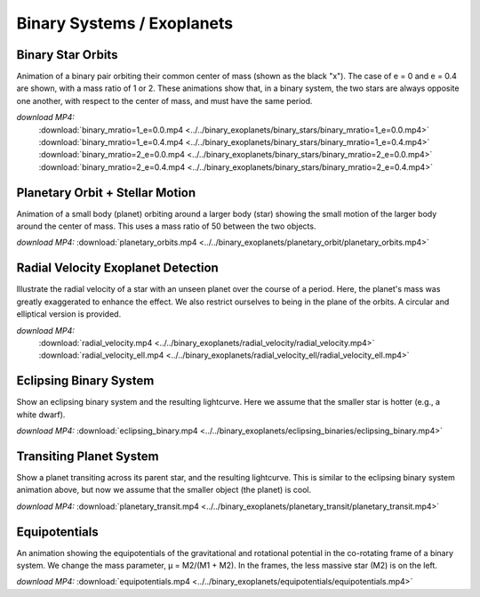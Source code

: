 Binary Systems / Exoplanets
===========================

Binary Star Orbits
------------------

.. video:: ../../binary_exoplanets/binary_stars/binary_mratio=1_e=0.0.mp4

.. video:: ../../binary_exoplanets/binary_stars/binary_mratio=1_e=0.4.mp4

.. video:: ../../binary_exoplanets/binary_stars/binary_mratio=2_e=0.0.mp4

.. video:: ../../binary_exoplanets/binary_stars/binary_mratio=2_e=0.4.mp4

Animation of a binary pair orbiting their common center of mass (shown
as the black "x"). The case of e = 0 and e = 0.4 are shown, with a
mass ratio of 1 or 2. These animations show that, in a binary system,
the two stars are always opposite one another, with respect to the
center of mass, and must have the same period.


*download MP4:*
  :download:`binary_mratio=1_e=0.0.mp4 <../../binary_exoplanets/binary_stars/binary_mratio=1_e=0.0.mp4>`
  :download:`binary_mratio=1_e=0.4.mp4 <../../binary_exoplanets/binary_stars/binary_mratio=1_e=0.4.mp4>`
  :download:`binary_mratio=2_e=0.0.mp4 <../../binary_exoplanets/binary_stars/binary_mratio=2_e=0.0.mp4>`
  :download:`binary_mratio=2_e=0.4.mp4 <../../binary_exoplanets/binary_stars/binary_mratio=2_e=0.4.mp4>`


Planetary Orbit + Stellar Motion
--------------------------------

.. video:: ../../binary_exoplanets/planetary_orbit/planetary_orbits.mp4

Animation of a small body (planet) orbiting around a larger body
(star) showing the small motion of the larger body around the center
of mass. This uses a mass ratio of 50 between the two objects.

*download MP4:* :download:`planetary_orbits.mp4 <../../binary_exoplanets/planetary_orbit/planetary_orbits.mp4>`


Radial Velocity Exoplanet Detection
-----------------------------------

.. video:: ../../binary_exoplanets/radial_velocity/radial_velocity.mp4

.. video:: ../../binary_exoplanets/radial_velocity_ell/radial_velocity_ell.mp4

Illustrate the radial velocity of a star with an unseen planet over
the course of a period. Here, the planet's mass was greatly
exaggerated to enhance the effect. We also restrict ourselves to being
in the plane of the orbits.  A circular and elliptical version is provided.

*download MP4:*
  :download:`radial_velocity.mp4 <../../binary_exoplanets/radial_velocity/radial_velocity.mp4>`
  :download:`radial_velocity_ell.mp4 <../../binary_exoplanets/radial_velocity_ell/radial_velocity_ell.mp4>`


Eclipsing Binary System
-----------------------

.. video:: ../../binary_exoplanets/eclipsing_binaries/eclipsing_binary.mp4

Show an eclipsing binary system and the resulting lightcurve. Here we
assume that the smaller star is hotter (e.g., a white dwarf).

*download MP4:* :download:`eclipsing_binary.mp4 <../../binary_exoplanets/eclipsing_binaries/eclipsing_binary.mp4>`


Transiting Planet System
------------------------

.. video:: ../../binary_exoplanets/planetary_transit/planetary_transit.mp4

Show a planet transiting across its parent star, and the resulting
lightcurve. This is similar to the eclipsing binary system animation
above, but now we assume that the smaller object (the planet) is cool.

*download MP4:* :download:`planetary_transit.mp4 <../../binary_exoplanets/planetary_transit/planetary_transit.mp4>`


Equipotentials
--------------

.. video:: ../../binary_exoplanets/equipotentials/equipotentials.mp4

An animation showing the equipotentials of the gravitational and
rotational potential in the co-rotating frame of a binary system. We
change the mass parameter, μ = M2/(M1 + M2). In the frames, the less
massive star (M2) is on the left.

*download MP4:* :download:`equipotentials.mp4 <../../binary_exoplanets/equipotentials/equipotentials.mp4>`

